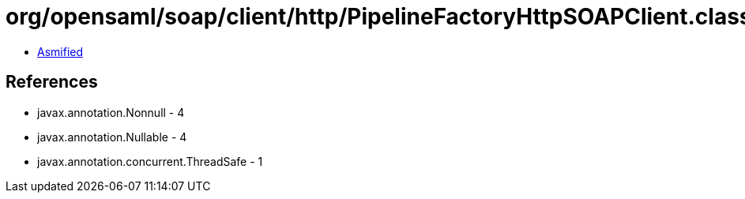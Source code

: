 = org/opensaml/soap/client/http/PipelineFactoryHttpSOAPClient.class

 - link:PipelineFactoryHttpSOAPClient-asmified.java[Asmified]

== References

 - javax.annotation.Nonnull - 4
 - javax.annotation.Nullable - 4
 - javax.annotation.concurrent.ThreadSafe - 1
